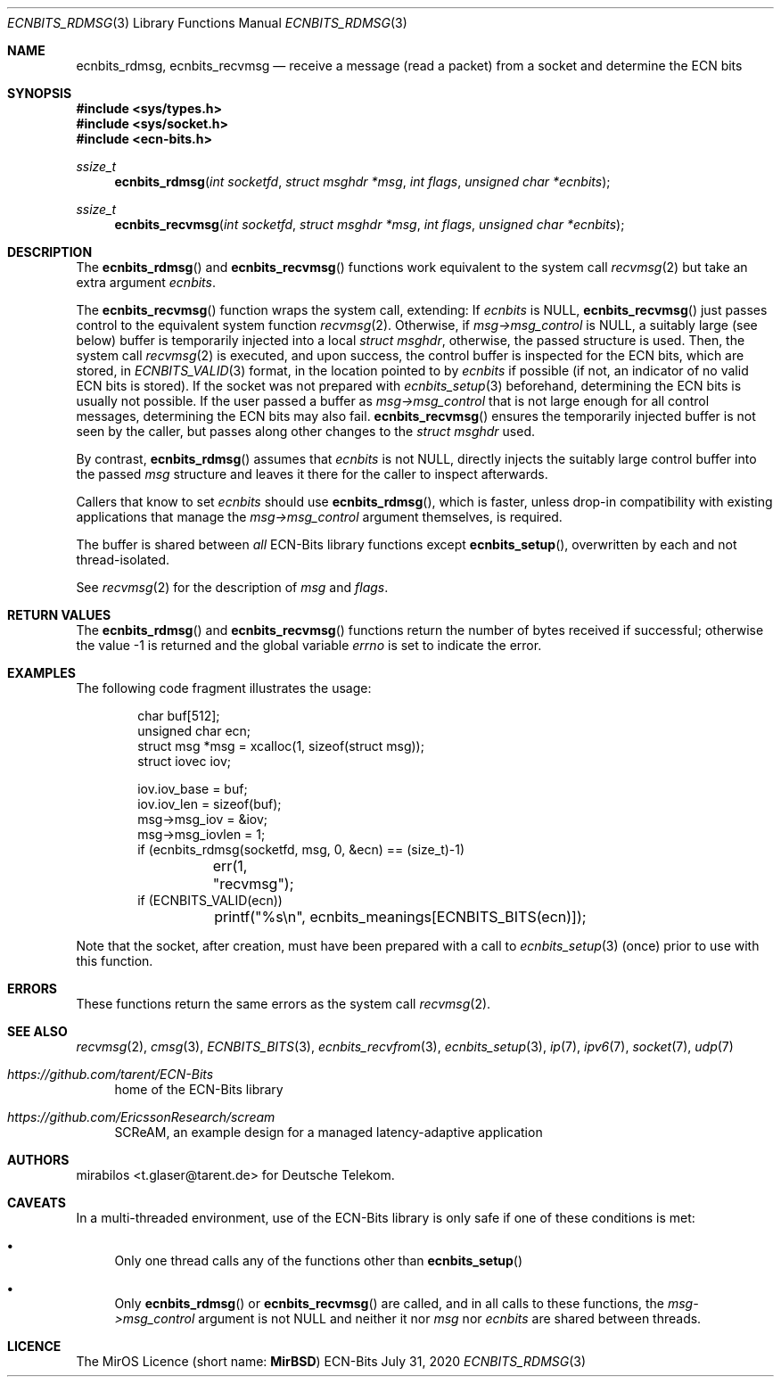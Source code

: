 .\" -*- mode: nroff -*-
.\"-
.\" Copyright © 2008, 2009, 2010, 2016, 2018, 2020
.\"	mirabilos <m@mirbsd.org>
.\" Copyright © 2020
.\"	mirabilos <t.glaser@tarent.de>
.\" Licensor: Deutsche Telekom
.\"
.\" Provided that these terms and disclaimer and all copyright notices
.\" are retained or reproduced in an accompanying document, permission
.\" is granted to deal in this work without restriction, including un‐
.\" limited rights to use, publicly perform, distribute, sell, modify,
.\" merge, give away, or sublicence.
.\"
.\" This work is provided “AS IS” and WITHOUT WARRANTY of any kind, to
.\" the utmost extent permitted by applicable law, neither express nor
.\" implied; without malicious intent or gross negligence. In no event
.\" may a licensor, author or contributor be held liable for indirect,
.\" direct, other damage, loss, or other issues arising in any way out
.\" of dealing in the work, even if advised of the possibility of such
.\" damage or existence of a defect, except proven that it results out
.\" of said person’s immediate fault when using the work as intended.
.\"-
.\" Try to make GNU groff and AT&T nroff more compatible
.\" * ` generates ‘ in gnroff, so use \`
.\" * ' generates ’ in gnroff, \' generates ´, so use \*(aq
.\" * - generates ‐ in gnroff, \- generates −, so .tr it to -
.\"   thus use - for hyphens and \- for minus signs and option dashes
.\" * ~ is size-reduced and placed atop in groff, so use \*(TI
.\" * ^ is size-reduced and placed atop in groff, so use \*(ha
.\" * \(en does not work in nroff, so use \*(en for a solo en dash
.\" *   and \*(EM for a correctly spaced em dash
.\" * <>| are problematic, so redefine and use \*(Lt\*(Gt\*(Ba
.\" Also make sure to use \& *before* a punctuation char that is to not
.\" be interpreted as punctuation, and especially with two-letter words
.\" but also (after) a period that does not end a sentence (“e.g.\&”).
.\" The section after the "doc" macropackage has been loaded contains
.\" additional code to convene between the UCB mdoc macropackage (and
.\" its variant as BSD mdoc in groff) and the GNU mdoc macropackage.
.\"
.ie \n(.g \{\
.	if \*[.T]ascii .tr \-\N'45'
.	if \*[.T]latin1 .tr \-\N'45'
.	if \*[.T]utf8 .tr \-\N'45'
.	ds <= \[<=]
.	ds >= \[>=]
.	ds Rq \[rq]
.	ds Lq \[lq]
.	ds sL \(aq
.	ds sR \(aq
.	if \*[.T]utf8 .ds sL `
.	if \*[.T]ps .ds sL `
.	if \*[.T]utf8 .ds sR '
.	if \*[.T]ps .ds sR '
.	ds aq \(aq
.	ds TI \(ti
.	ds ha \(ha
.	ds en \(en
.\}
.el \{\
.	ds aq '
.	ds TI ~
.	ds ha ^
.	ds en \(em
.\}
.ie n \{\
.	ds EM \ \*(en\ \&
.\}
.el \{\
.	ds EM \f(TR\^\(em\^\fP
.\}
.\"
.\" Implement .Dd with the Mdocdate RCS keyword
.\"
.rn Dd xD
.de Dd
.ie \\$1$Mdocdate: \{\
.	xD \\$2 \\$3, \\$4
.\}
.el .xD \\$1 \\$2 \\$3 \\$4 \\$5 \\$6 \\$7 \\$8
..
.\"
.\" .Dd must come before the macropackage-specific setup code.
.\"
.Dd $Mdocdate: July 31 2020 $
.\"
.\" Check which macro package we use, and do other -mdoc setup.
.\"
.ie \n(.g \{\
.	if \*[.T]utf8 .tr \[la]\*(Lt
.	if \*[.T]utf8 .tr \[ra]\*(Gt
.	ie d volume-ds-1 .ds tT gnu
.	el .ie d doc-volume-ds-1 .ds tT gnp
.	el .ds tT bsd
.\}
.el .ds tT ucb
.\"-
.Dt ECNBITS_RDMSG 3
.Os ECN-Bits
.Sh NAME
.Nm ecnbits_rdmsg ,
.Nm ecnbits_recvmsg
.Nd receive a message (read a packet) from a socket and determine the ECN bits
.Sh SYNOPSIS
.In sys/types.h
.In sys/socket.h
.In ecn\-bits.h
.Ft ssize_t
.Fn ecnbits_rdmsg "int socketfd" "struct msghdr *msg" "int flags" "unsigned char *ecnbits"
.Ft ssize_t
.Fn ecnbits_recvmsg "int socketfd" "struct msghdr *msg" "int flags" "unsigned char *ecnbits"
.Sh DESCRIPTION
The
.Fn ecnbits_rdmsg
and
.Fn ecnbits_recvmsg
functions work equivalent to the system call
.Xr recvmsg 2
but take an extra argument
.Ar ecnbits .
.Pp
The
.Fn ecnbits_recvmsg
function wraps the system call, extending:
If
.Ar ecnbits
is
.Dv NULL ,
.Fn ecnbits_recvmsg
just passes control to the equivalent system function
.Xr recvmsg 2 .
Otherwise, if
.Ar msg\->msg_control
is
.Dv NULL ,
a suitably large (see below) buffer is temporarily injected into a local
.Vt struct msghdr ,
otherwise, the passed structure is used.
Then, the system call
.Xr recvmsg 2
is executed, and upon success, the control buffer is inspected
for the ECN bits, which are stored, in
.Xr ECNBITS_VALID 3
format, in the location pointed to by
.Ar ecnbits
if possible (if not, an indicator of no valid ECN bits is stored).
If the socket was not prepared with
.Xr ecnbits_setup 3
beforehand, determining the ECN bits is usually not possible.
If the user passed a buffer as
.Ar msg\->msg_control
that is not large enough for all control messages, determining
the ECN bits may also fail.
.Fn ecnbits_recvmsg
ensures the temporarily injected buffer is not seen by the caller,
but passes along other changes to the
.Vt struct msghdr
used.
.Pp
By contrast,
.Fn ecnbits_rdmsg
assumes that
.Ar ecnbits
is not
.Dv NULL ,
directly injects the suitably large control buffer into the passed
.Ar msg
structure and leaves it there for the caller to inspect afterwards.
.Pp
Callers that know to set
.Ar ecnbits
should use
.Fn ecnbits_rdmsg ,
which is faster, unless drop-in compatibility with existing applications
that manage the
.Ar msg\->msg_control
argument themselves, is required.
.Pp
The buffer is shared between
.Em all
ECN-Bits library functions except
.Fn ecnbits_setup ,
overwritten by each and not thread-isolated.
.Pp
See
.Xr recvmsg 2
for the description of
.Ar msg
and
.Ar flags .
.Sh RETURN VALUES
The
.Fn ecnbits_rdmsg
and
.Fn ecnbits_recvmsg
functions return the number of bytes received if successful;
otherwise the value \-1 is returned and the global variable
.Va errno
is set to indicate the error.
.Sh EXAMPLES
The following code fragment illustrates the usage:
.Bd -literal -offset indent
char buf[512];
unsigned char ecn;
struct msg *msg = xcalloc(1, sizeof(struct msg));
struct iovec iov;

iov.iov_base = buf;
iov.iov_len = sizeof(buf);
msg->msg_iov = &iov;
msg->msg_iovlen = 1;
if (ecnbits_rdmsg(socketfd, msg, 0, &ecn) == (size_t)\-1)
	err(1, "recvmsg");
if (ECNBITS_VALID(ecn))
	printf("%s\en", ecnbits_meanings[ECNBITS_BITS(ecn)]);
.Ed
.Pp
Note that the socket, after creation, must have been prepared with a call to
.Xr ecnbits_setup 3
(once) prior to use with this function.
.Sh ERRORS
These functions return the same errors as the system call
.Xr recvmsg 2 .
.Sh SEE ALSO
.Xr recvmsg 2 ,
.Xr cmsg 3 ,
.Xr ECNBITS_BITS 3 ,
.Xr ecnbits_recvfrom 3 ,
.Xr ecnbits_setup 3 ,
.Xr ip 7 ,
.Xr ipv6 7 ,
.Xr socket 7 ,
.Xr udp 7
.Pp
.Bl -tag -width 2n
.It Pa https://github.com/tarent/ECN\-Bits
home of the ECN-Bits library
.It Pa https://github.com/EricssonResearch/scream
SCReAM, an example design for a managed latency-adaptive application
.El
.Sh AUTHORS
.An mirabilos Aq t.glaser@tarent.de
for Deutsche Telekom.
.Sh CAVEATS
In a multi-threaded environment, use of the ECN-Bits library is only safe if
one of these conditions is met:
.Bl -bullet
.It
Only one thread calls any of the functions other than
.Fn ecnbits_setup
.It
Only
.Fn ecnbits_rdmsg
or
.Fn ecnbits_recvmsg
are called, and in all calls to these functions, the
.Ar msg\->msg_control
argument is not
.Dv NULL
and neither it nor
.Ar msg
nor
.Ar ecnbits
are shared between threads.
.El
.Sh LICENCE
The MirOS Licence
.Pq short name : Li MirBSD
